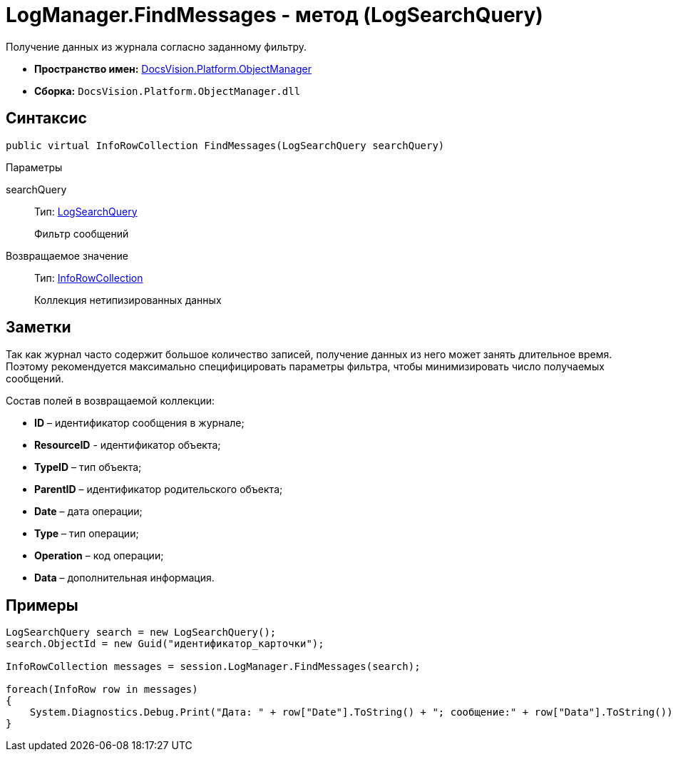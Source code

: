 = LogManager.FindMessages - метод (LogSearchQuery)

Получение данных из журнала согласно заданному фильтру.

* *Пространство имен:* xref:api/DocsVision/Platform/ObjectManager/ObjectManager_NS.adoc[DocsVision.Platform.ObjectManager]
* *Сборка:* `DocsVision.Platform.ObjectManager.dll`

== Синтаксис

[source,csharp]
----
public virtual InfoRowCollection FindMessages(LogSearchQuery searchQuery)
----

Параметры

searchQuery::
Тип: xref:api/DocsVision/Platform/ObjectManager/LogSearchQuery_CL.adoc[LogSearchQuery]
+
Фильтр сообщений

Возвращаемое значение::
Тип: xref:api/DocsVision/Platform/ObjectManager/InfoRowCollection_CL.adoc[InfoRowCollection]
+
Коллекция нетипизированных данных

== Заметки

Так как журнал часто содержит большое количество записей, получение данных из него может занять длительное время. Поэтому рекомендуется максимально специфицировать параметры фильтра, чтобы минимизировать число получаемых сообщений.

Состав полей в возвращаемой коллекции:

* *ID* – идентификатор сообщения в журнале;
* *ResourceID* - идентификатор объекта;
* *TypeID* – тип объекта;
* *ParentID* – идентификатор родительского объекта;
* *Date* – дата операции;
* *Type* – тип операции;
* *Operation* – код операции;
* *Data* – дополнительная информация.

== Примеры

[source,csharp]
----
LogSearchQuery search = new LogSearchQuery();
search.ObjectId = new Guid("идентификатор_карточки");

InfoRowCollection messages = session.LogManager.FindMessages(search);

foreach(InfoRow row in messages)
{
    System.Diagnostics.Debug.Print("Дата: " + row["Date"].ToString() + "; сообщение:" + row["Data"].ToString());
}
----
